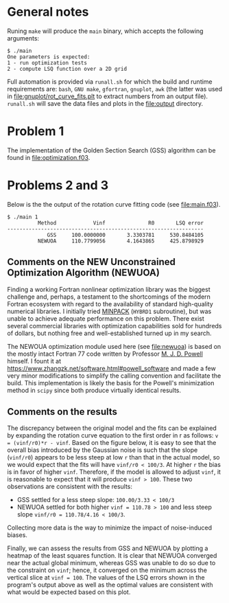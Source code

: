 * General notes
Runing ~make~ will produce the ~main~ binary, which accepts the
following arguments:
#+BEGIN_EXAMPLE
$ ./main
One parameters is expected: 
1 - run optimization tests
2 - compute LSQ function over a 2D grid
#+END_EXAMPLE

Full automation is provided via ~runall.sh~ for which the build and
runtime requirements are: ~bash~, ~GNU make~, ~gfortran~, ~gnuplot~,
~awk~ (the latter was used in [[file:gnuplot/rot_curve_fits.plt]] to
extract numbers from an output file). ~runall.sh~ will save the
data files and plots in the [[file:output]] directory.

* Problem 1
The implementation of the Golden Section Search (GSS) algorithm can be
found in [[file:optimization.f03]].
* Problems 2 and 3
Below is the the output of the rotation curve fitting code (see
[[file:main.f03]]).
#+BEGIN_EXAMPLE
$ ./main 1
          Method            Vinf              R0       LSQ error
----------------------------------------------------------------
             GSS     100.0000000       3.3303781     530.8484105
          NEWUOA     110.7799056       4.1643865     425.8798929
#+END_EXAMPLE
** Comments on the NEW Unconstrained Optimization Algorithm (NEWUOA)
Finding a working Fortran nonlinear optimization library was the
biggest challenge and, perhaps, a testament to the shortcomings of the
modern Fortran ecosystem with regard to the availability of standard
high-quality numerical libraries. I initially tried [[https://en.wikipedia.org/wiki/MINPACK][MINPACK]] (~HYBRD1~
subroutine), but was unable to achieve adequate performance on this
problem. There exist several commercial libraries with optimization
capabilities sold for hundreds of dollars, but nothing free and
well-established turned up in my search.

The NEWOUA optimization module used here (see [[file:newuoa]]) is based on
the mostly intact Fortran 77 code written by Professor [[https://en.wikipedia.org/wiki/Michael_J._D._Powell][M. J. D. Powell]]
himself. I fount it at
https://www.zhangzk.net/software.html#powell_software and made a few
very minor modifications to simplify the calling convention and
facilitate the build. This implementation is likely the basis for the
Powell's minimization method in ~scipy~ since both produce virtually
identical results.

** Comments on the results
The discrepancy between the original model and the fits can be
explained by expanding the rotation curve equation to the first order
in r as follows: ~v = (vinf/r0)*r - vinf~. Based on the figure below,
it is easy to see that the overall bias introduced by the Gaussian
noise is such that the slope (~vinf/r0~) appears to be less steep at
low ~r~ than that in the actual model, so we would expect that the
fits will have ~vinf/r0 < 100/3~. At higher ~r~ the bias is in favor
of higher ~vinf~. Therefore, if the model is allowed to adjust ~vinf~,
it is reasonable to expect that it will produce ~vinf > 100~. These
two observations are consistent with the results:
- GSS settled for a less steep slope: ~100.00/3.33 < 100/3~
- NEWUOA settled for both higher ~vinf = 110.78 > 100~ and less steep
  slope ~vinf/r0 = 110.78/4.16 < 100/3~.

Collecting more data is the way to minimize the impact of
noise-induced biases.

[[file:output/rot_curve_fits.png]]

Finally, we can assess the results from GSS and NEWUOA by plotting a
heatmap of the least squares function. It is clear that NEWUOA
converged near the actual global minimum, whereas GSS was unable to do
so due to the constraint on ~vinf~; hence, it converged on the minimum
across the vertical slice at ~vinf = 100~. The values of the LSQ
errors shown in the program's output above as well as the optimal
values are consistent with what would be expected based on this plot.

[[file:output/map.png]]
